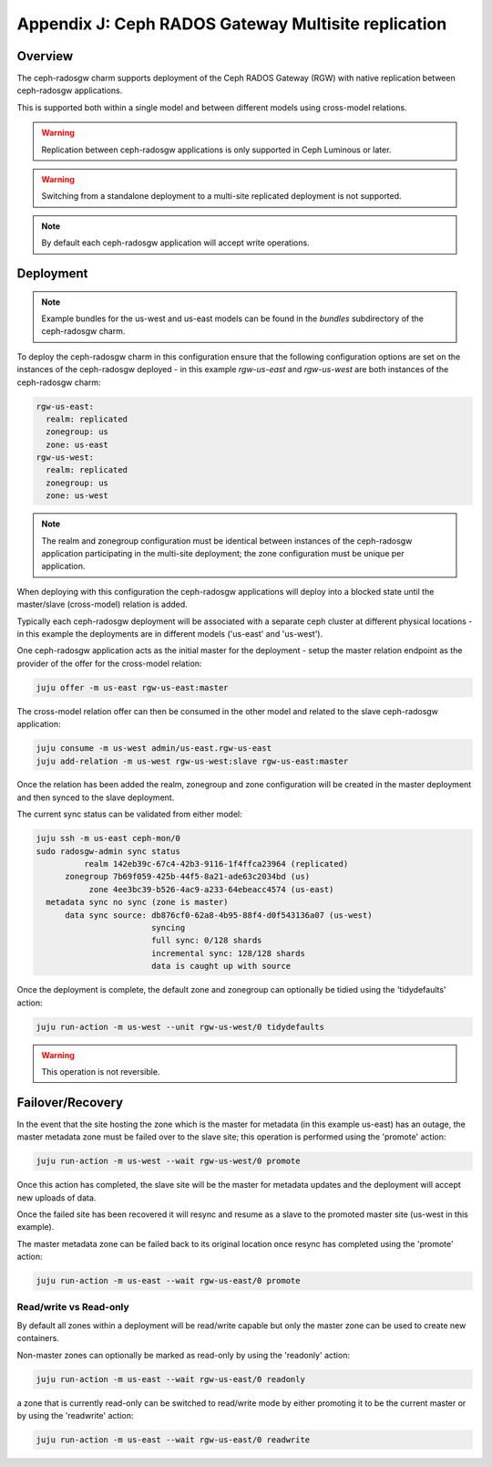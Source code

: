 Appendix J: Ceph RADOS Gateway Multisite replication
====================================================

Overview
++++++++

The ceph-radosgw charm supports deployment of the Ceph RADOS Gateway (RGW)
with native replication between ceph-radosgw applications.

This is supported both within a single model and between different models
using cross-model relations.

.. warning::

    Replication between ceph-radosgw applications is only supported in
    Ceph Luminous or later.

.. warning::

    Switching from a standalone deployment to a multi-site replicated
    deployment is not supported.

.. note::

    By default each ceph-radosgw application will accept write operations.

Deployment
++++++++++

.. note::

    Example bundles for the us-west and us-east models can be found
    in the `bundles` subdirectory of the ceph-radosgw charm.

To deploy the ceph-radosgw charm in this configuration ensure that the
following configuration options are set on the instances of the ceph-radosgw
deployed - in this example `rgw-us-east` and `rgw-us-west` are both instances
of the ceph-radosgw charm:

.. code::

    rgw-us-east:
      realm: replicated
      zonegroup: us
      zone: us-east
    rgw-us-west:
      realm: replicated
      zonegroup: us
      zone: us-west

.. note::

    The realm and zonegroup configuration must be identical between instances
    of the ceph-radosgw application participating in the multi-site
    deployment; the zone configuration must be unique per application.

When deploying with this configuration the ceph-radosgw applications will
deploy into a blocked state until the master/slave (cross-model) relation
is added.

Typically each ceph-radosgw deployment will be associated with a separate
ceph cluster at different physical locations - in this example the deployments
are in different models ('us-east' and 'us-west').

One ceph-radosgw application acts as the initial master for the deployment -
setup the master relation endpoint as the provider of the offer for the
cross-model relation:

.. code::

    juju offer -m us-east rgw-us-east:master

The cross-model relation offer can then be consumed in the other model and
related to the slave ceph-radosgw application:

.. code::

    juju consume -m us-west admin/us-east.rgw-us-east
    juju add-relation -m us-west rgw-us-west:slave rgw-us-east:master

Once the relation has been added the realm, zonegroup and zone configuration
will be created in the master deployment and then synced to the slave
deployment.

The current sync status can be validated from either model:

.. code::

    juju ssh -m us-east ceph-mon/0
    sudo radosgw-admin sync status
              realm 142eb39c-67c4-42b3-9116-1f4ffca23964 (replicated)
          zonegroup 7b69f059-425b-44f5-8a21-ade63c2034bd (us)
               zone 4ee3bc39-b526-4ac9-a233-64ebeacc4574 (us-east)
      metadata sync no sync (zone is master)
          data sync source: db876cf0-62a8-4b95-88f4-d0f543136a07 (us-west)
                            syncing
                            full sync: 0/128 shards
                            incremental sync: 128/128 shards
                            data is caught up with source

Once the deployment is complete, the default zone and zonegroup can
optionally be tidied using the 'tidydefaults' action:

.. code::

    juju run-action -m us-west --unit rgw-us-west/0 tidydefaults

.. warning::

    This operation is not reversible.

Failover/Recovery
+++++++++++++++++

In the event that the site hosting the zone which is the master for metadata
(in this example us-east) has an outage, the master metadata zone must be
failed over to the slave site; this operation is performed using the 'promote'
action:

.. code::

    juju run-action -m us-west --wait rgw-us-west/0 promote

Once this action has completed, the slave site will be the master for metadata
updates and the deployment will accept new uploads of data.

Once the failed site has been recovered it will resync and resume as a slave
to the promoted master site (us-west in this example).

The master metadata zone can be failed back to its original location once resync
has completed using the 'promote' action:

.. code::

    juju run-action -m us-east --wait rgw-us-east/0 promote

Read/write vs Read-only
-----------------------

By default all zones within a deployment will be read/write capable but only
the master zone can be used to create new containers.

Non-master zones can optionally be marked as read-only by using the 'readonly'
action:

.. code::

    juju run-action -m us-east --wait rgw-us-east/0 readonly

a zone that is currently read-only can be switched to read/write mode by either
promoting it to be the current master or by using the 'readwrite' action:

.. code::

    juju run-action -m us-east --wait rgw-us-east/0 readwrite

